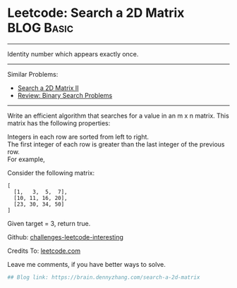 * Leetcode: Search a 2D Matrix                                   :BLOG:Basic:
#+STARTUP: showeverything
#+OPTIONS: toc:nil \n:t ^:nil creator:nil d:nil
:PROPERTIES:
:type:     binarysearch
:END:
---------------------------------------------------------------------
Identity number which appears exactly once.
---------------------------------------------------------------------
Similar Problems:
- [[https://brain.dennyzhang.com/search-a-2d-matrix-ii][Search a 2D Matrix II]]
- [[https://brain.dennyzhang.com/review-binary-search][Review: Binary Search Problems]]
---------------------------------------------------------------------
Write an efficient algorithm that searches for a value in an m x n matrix. This matrix has the following properties:

Integers in each row are sorted from left to right.
The first integer of each row is greater than the last integer of the previous row.
For example,

Consider the following matrix:
#+BEGIN_EXAMPLE
[
  [1,   3,  5,  7],
  [10, 11, 16, 20],
  [23, 30, 34, 50]
]
#+END_EXAMPLE

Given target = 3, return true.

Github: [[url-external:https://github.com/DennyZhang/challenges-leetcode-interesting/tree/master/search-a-2d-matrix][challenges-leetcode-interesting]]

Credits To: [[url-external:https://leetcode.com/problems/search-a-2d-matrix/description/][leetcode.com]]

Leave me comments, if you have better ways to solve.

#+BEGIN_SRC python
## Blog link: https://brain.dennyzhang.com/search-a-2d-matrix

#+END_SRC
